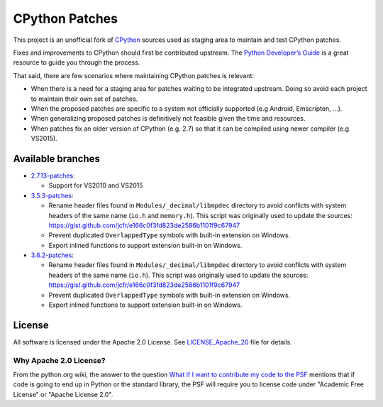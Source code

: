 CPython Patches
===============

This project is an unofficial fork of `CPython <https://github.com/python/cpython>`_ sources used as
staging area to maintain and test CPython patches.

Fixes and improvements to CPython should first be contributed upstream. The
`Python Developer’s Guide <https://docs.python.org/devguide/>`_ is a great
resource to guide you through the process.

That said, there are few scenarios where maintaining CPython patches is relevant:

* When there is a need for a staging area for patches waiting to be integrated
  upstream. Doing so avoid each project to maintain their own set of patches.

* When the proposed patches are specific to a system not officially supported
  (e.g Android, Emscripten, ...).

* When generalizing proposed patches is definitively not feasible given the
  time and resources.

* When patches fix an older version of CPython (e.g. 2.7) so that it can
  be compiled using newer compiler (e.g VS2015).


Available branches
------------------

* `2.7.13-patches <https://github.com/python/cpython/compare/2.7...python-cmake-buildsystem:2.7.13-patches>`_:

  * Support for VS2010 and VS2015

* `3.5.3-patches <https://github.com/python/cpython/compare/3.5...python-cmake-buildsystem:3.5.3-patches>`_:

  * Rename header files found in ``Modules/_decimal/libmpdec`` directory to avoid conflicts with system headers
    of the same name (``io.h`` and ``memory.h``). This script was originally used to update the sources: https://gist.github.com/jcfr/e166c0f3fd823de2586b1101f9c67947

  * Prevent duplicated ``OverlappedType`` symbols with built-in extension on Windows.

  * Export inlined functions to support extension built-in on Windows.

* `3.6.2-patches <https://github.com/python/cpython/compare/3.6...python-cmake-buildsystem:3.6.2-patches>`_:

  * Rename header files found in ``Modules/_decimal/libmpdec`` directory to avoid conflicts with system headers
    of the same name (``io.h``). This script was originally used to update the sources: https://gist.github.com/jcfr/e166c0f3fd823de2586b1101f9c67947

  * Prevent duplicated ``OverlappedType`` symbols with built-in extension on Windows.

  * Export inlined functions to support extension built-in on Windows.


License
-------

All software is licensed under the Apache 2.0 License.
See `LICENSE_Apache_20 <LICENSE_Apache_20>`_ file for details.

Why Apache 2.0 License?
.......................

From the python.org wiki, the answer to the question `What if I want to
contribute my code to the PSF
<https://wiki.python.org/moin/PythonSoftwareFoundationLicenseFaq#What_if_I_want_to_contribute_my_code_to_the_PSF.3F>`_
mentions that if code is going to end up in Python or the standard library,
the PSF will require you to license code under "Academic Free License" or
"Apache License 2.0".

